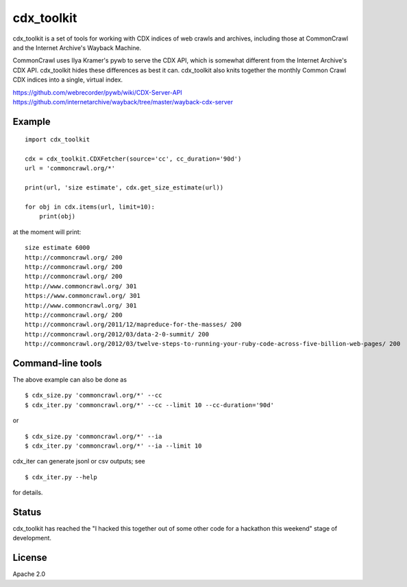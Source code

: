 cdx\_toolkit
============

cdx\_toolkit is a set of tools for working with CDX indices of web
crawls and archives, including those at CommonCrawl and the Internet
Archive's Wayback Machine.

CommonCrawl uses Ilya Kramer's pywb to serve the CDX API, which is
somewhat different from the Internet Archive's CDX API. cdx\_toolkit
hides these differences as best it can. cdx\_toolkit also knits together
the monthly Common Crawl CDX indices into a single, virtual index.

https://github.com/webrecorder/pywb/wiki/CDX-Server-API
https://github.com/internetarchive/wayback/tree/master/wayback-cdx-server

Example
-------

::

    import cdx_toolkit

    cdx = cdx_toolkit.CDXFetcher(source='cc', cc_duration='90d')
    url = 'commoncrawl.org/*'

    print(url, 'size estimate', cdx.get_size_estimate(url))

    for obj in cdx.items(url, limit=10):
        print(obj)

at the moment will print:

::

    size estimate 6000
    http://commoncrawl.org/ 200
    http://commoncrawl.org/ 200
    http://commoncrawl.org/ 200
    http://www.commoncrawl.org/ 301
    https://www.commoncrawl.org/ 301
    http://www.commoncrawl.org/ 301
    http://commoncrawl.org/ 200
    http://commoncrawl.org/2011/12/mapreduce-for-the-masses/ 200
    http://commoncrawl.org/2012/03/data-2-0-summit/ 200
    http://commoncrawl.org/2012/03/twelve-steps-to-running-your-ruby-code-across-five-billion-web-pages/ 200

Command-line tools
------------------

The above example can also be done as

::

    $ cdx_size.py 'commoncrawl.org/*' --cc
    $ cdx_iter.py 'commoncrawl.org/*' --cc --limit 10 --cc-duration='90d'

or

::

    $ cdx_size.py 'commoncrawl.org/*' --ia
    $ cdx_iter.py 'commoncrawl.org/*' --ia --limit 10

cdx\_iter can generate jsonl or csv outputs; see

::

    $ cdx_iter.py --help

for details.

Status
------

cdx\_toolkit has reached the "I hacked this together out of some other
code for a hackathon this weekend" stage of development.

License
-------

Apache 2.0


